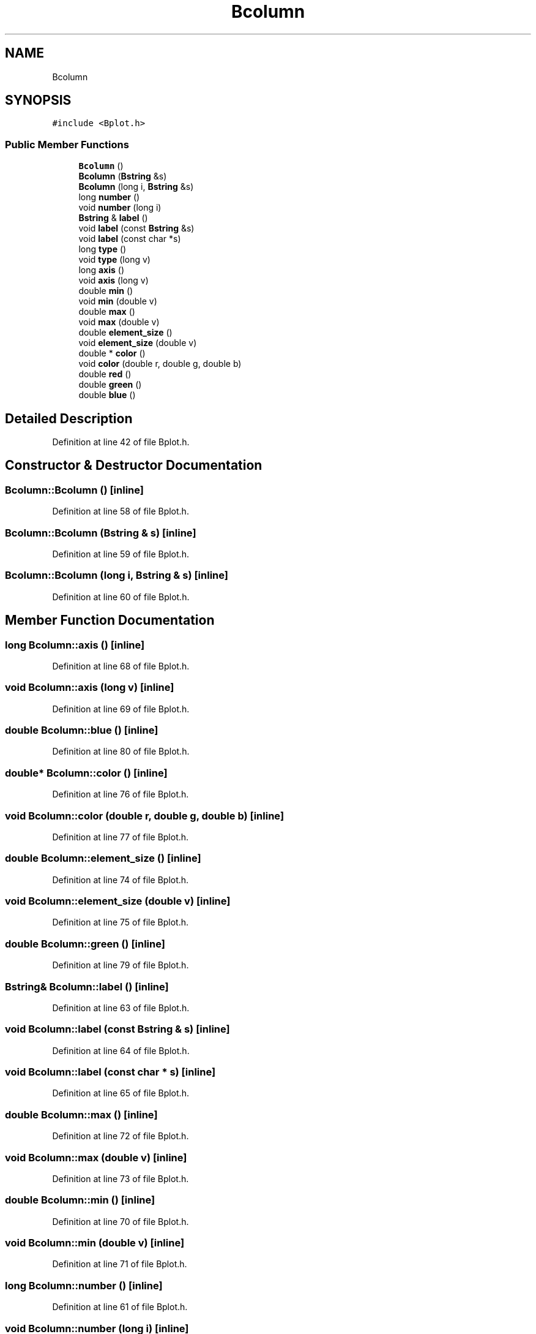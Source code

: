 .TH "Bcolumn" 3 "Wed Sep 1 2021" "Version 2.1.0" "Bsoft" \" -*- nroff -*-
.ad l
.nh
.SH NAME
Bcolumn
.SH SYNOPSIS
.br
.PP
.PP
\fC#include <Bplot\&.h>\fP
.SS "Public Member Functions"

.in +1c
.ti -1c
.RI "\fBBcolumn\fP ()"
.br
.ti -1c
.RI "\fBBcolumn\fP (\fBBstring\fP &s)"
.br
.ti -1c
.RI "\fBBcolumn\fP (long i, \fBBstring\fP &s)"
.br
.ti -1c
.RI "long \fBnumber\fP ()"
.br
.ti -1c
.RI "void \fBnumber\fP (long i)"
.br
.ti -1c
.RI "\fBBstring\fP & \fBlabel\fP ()"
.br
.ti -1c
.RI "void \fBlabel\fP (const \fBBstring\fP &s)"
.br
.ti -1c
.RI "void \fBlabel\fP (const char *s)"
.br
.ti -1c
.RI "long \fBtype\fP ()"
.br
.ti -1c
.RI "void \fBtype\fP (long v)"
.br
.ti -1c
.RI "long \fBaxis\fP ()"
.br
.ti -1c
.RI "void \fBaxis\fP (long v)"
.br
.ti -1c
.RI "double \fBmin\fP ()"
.br
.ti -1c
.RI "void \fBmin\fP (double v)"
.br
.ti -1c
.RI "double \fBmax\fP ()"
.br
.ti -1c
.RI "void \fBmax\fP (double v)"
.br
.ti -1c
.RI "double \fBelement_size\fP ()"
.br
.ti -1c
.RI "void \fBelement_size\fP (double v)"
.br
.ti -1c
.RI "double * \fBcolor\fP ()"
.br
.ti -1c
.RI "void \fBcolor\fP (double r, double g, double b)"
.br
.ti -1c
.RI "double \fBred\fP ()"
.br
.ti -1c
.RI "double \fBgreen\fP ()"
.br
.ti -1c
.RI "double \fBblue\fP ()"
.br
.in -1c
.SH "Detailed Description"
.PP 
Definition at line 42 of file Bplot\&.h\&.
.SH "Constructor & Destructor Documentation"
.PP 
.SS "Bcolumn::Bcolumn ()\fC [inline]\fP"

.PP
Definition at line 58 of file Bplot\&.h\&.
.SS "Bcolumn::Bcolumn (\fBBstring\fP & s)\fC [inline]\fP"

.PP
Definition at line 59 of file Bplot\&.h\&.
.SS "Bcolumn::Bcolumn (long i, \fBBstring\fP & s)\fC [inline]\fP"

.PP
Definition at line 60 of file Bplot\&.h\&.
.SH "Member Function Documentation"
.PP 
.SS "long Bcolumn::axis ()\fC [inline]\fP"

.PP
Definition at line 68 of file Bplot\&.h\&.
.SS "void Bcolumn::axis (long v)\fC [inline]\fP"

.PP
Definition at line 69 of file Bplot\&.h\&.
.SS "double Bcolumn::blue ()\fC [inline]\fP"

.PP
Definition at line 80 of file Bplot\&.h\&.
.SS "double* Bcolumn::color ()\fC [inline]\fP"

.PP
Definition at line 76 of file Bplot\&.h\&.
.SS "void Bcolumn::color (double r, double g, double b)\fC [inline]\fP"

.PP
Definition at line 77 of file Bplot\&.h\&.
.SS "double Bcolumn::element_size ()\fC [inline]\fP"

.PP
Definition at line 74 of file Bplot\&.h\&.
.SS "void Bcolumn::element_size (double v)\fC [inline]\fP"

.PP
Definition at line 75 of file Bplot\&.h\&.
.SS "double Bcolumn::green ()\fC [inline]\fP"

.PP
Definition at line 79 of file Bplot\&.h\&.
.SS "\fBBstring\fP& Bcolumn::label ()\fC [inline]\fP"

.PP
Definition at line 63 of file Bplot\&.h\&.
.SS "void Bcolumn::label (const \fBBstring\fP & s)\fC [inline]\fP"

.PP
Definition at line 64 of file Bplot\&.h\&.
.SS "void Bcolumn::label (const char * s)\fC [inline]\fP"

.PP
Definition at line 65 of file Bplot\&.h\&.
.SS "double Bcolumn::max ()\fC [inline]\fP"

.PP
Definition at line 72 of file Bplot\&.h\&.
.SS "void Bcolumn::max (double v)\fC [inline]\fP"

.PP
Definition at line 73 of file Bplot\&.h\&.
.SS "double Bcolumn::min ()\fC [inline]\fP"

.PP
Definition at line 70 of file Bplot\&.h\&.
.SS "void Bcolumn::min (double v)\fC [inline]\fP"

.PP
Definition at line 71 of file Bplot\&.h\&.
.SS "long Bcolumn::number ()\fC [inline]\fP"

.PP
Definition at line 61 of file Bplot\&.h\&.
.SS "void Bcolumn::number (long i)\fC [inline]\fP"

.PP
Definition at line 62 of file Bplot\&.h\&.
.SS "double Bcolumn::red ()\fC [inline]\fP"

.PP
Definition at line 78 of file Bplot\&.h\&.
.SS "long Bcolumn::type ()\fC [inline]\fP"

.PP
Definition at line 66 of file Bplot\&.h\&.
.SS "void Bcolumn::type (long v)\fC [inline]\fP"

.PP
Definition at line 67 of file Bplot\&.h\&.

.SH "Author"
.PP 
Generated automatically by Doxygen for Bsoft from the source code\&.
